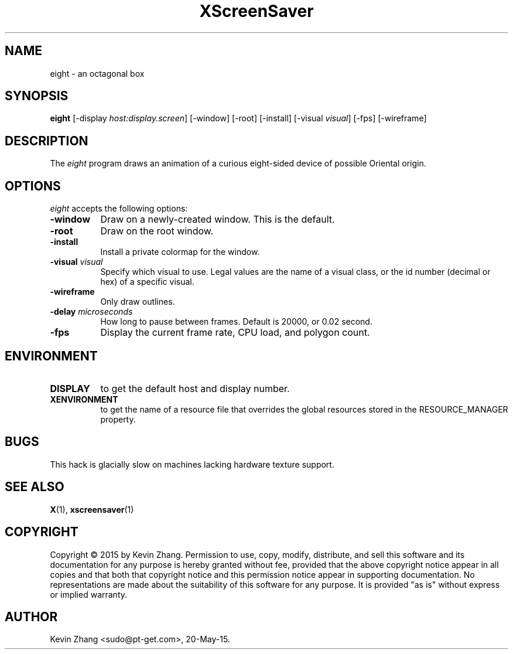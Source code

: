 .TH XScreenSaver 1 "20-May-2015" "X Version 11"
.SH NAME
eight - an octagonal box
.SH SYNOPSIS
.B eight
[\-display \fIhost:display.screen\fP] [\-window] [\-root] [\-install]
[\-visual \fIvisual\fP] [\-fps]
[\-wireframe]
.SH DESCRIPTION
The \fIeight\fP program draws an animation of a curious eight-sided
device of possible Oriental origin.
.SH OPTIONS
.I eight
accepts the following options:
.TP 8
.B \-window
Draw on a newly-created window.  This is the default.
.TP 8
.B \-root
Draw on the root window.
.TP 8
.B \-install
Install a private colormap for the window.
.TP 8
.B \-visual \fIvisual\fP\fP
Specify which visual to use.  Legal values are the name of a visual class,
or the id number (decimal or hex) of a specific visual.
.TP 8
.B \-wireframe
Only draw outlines.
.TP 8
.B \-delay \fImicroseconds\fP
How long to pause between frames.  Default is 20000, or 0.02 second.
.TP 8
.B \-fps
Display the current frame rate, CPU load, and polygon count.
.SH ENVIRONMENT
.PP
.TP 8
.B DISPLAY
to get the default host and display number.
.TP 8
.B XENVIRONMENT
to get the name of a resource file that overrides the global resources
stored in the RESOURCE_MANAGER property.
.SH BUGS
This hack is glacially slow on machines lacking hardware texture support.
.SH SEE ALSO
.BR X (1),
.BR xscreensaver (1)
.SH COPYRIGHT
Copyright \(co 2015 by Kevin Zhang. Permission to use, copy, modify, 
distribute, and sell this software and its documentation for any purpose is 
hereby granted without fee, provided that the above copyright notice appear 
in all copies and that both that copyright notice and this permission notice
appear in supporting documentation.  No representations are made about the 
suitability of this software for any purpose.  It is provided "as is" without
express or implied warranty.
.SH AUTHOR
Kevin Zhang <sudo@pt-get.com>, 20-May-15.
